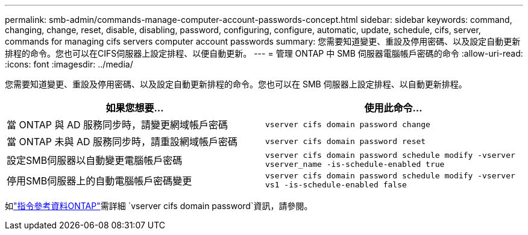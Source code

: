 ---
permalink: smb-admin/commands-manage-computer-account-passwords-concept.html 
sidebar: sidebar 
keywords: command, changing, change, reset, disable, disabling, password, configuring, configure, automatic, update, schedule, cifs, server, commands for managing cifs servers computer account passwords 
summary: 您需要知道變更、重設及停用密碼、以及設定自動更新排程的命令。您也可以在CIFS伺服器上設定排程、以便自動更新。 
---
= 管理 ONTAP 中 SMB 伺服器電腦帳戶密碼的命令
:allow-uri-read: 
:icons: font
:imagesdir: ../media/


[role="lead"]
您需要知道變更、重設及停用密碼、以及設定自動更新排程的命令。您也可以在 SMB 伺服器上設定排程、以自動更新排程。

|===
| 如果您想要... | 使用此命令... 


 a| 
當 ONTAP 與 AD 服務同步時，請變更網域帳戶密碼
 a| 
`vserver cifs domain password change`



 a| 
當 ONTAP 未與 AD 服務同步時，請重設網域帳戶密碼
 a| 
`vserver cifs domain password reset`



 a| 
設定SMB伺服器以自動變更電腦帳戶密碼
 a| 
`vserver cifs domain password schedule modify -vserver vserver_name -is-schedule-enabled true`



 a| 
停用SMB伺服器上的自動電腦帳戶密碼變更
 a| 
`vserver cifs domain password schedule modify -vserver vs1 -is-schedule-enabled false`

|===
如link:https://docs.netapp.com/us-en/ontap-cli/search.html?q=vserver+cifs+domain+password["指令參考資料ONTAP"^]需詳細 `vserver cifs domain password`資訊，請參閱。
